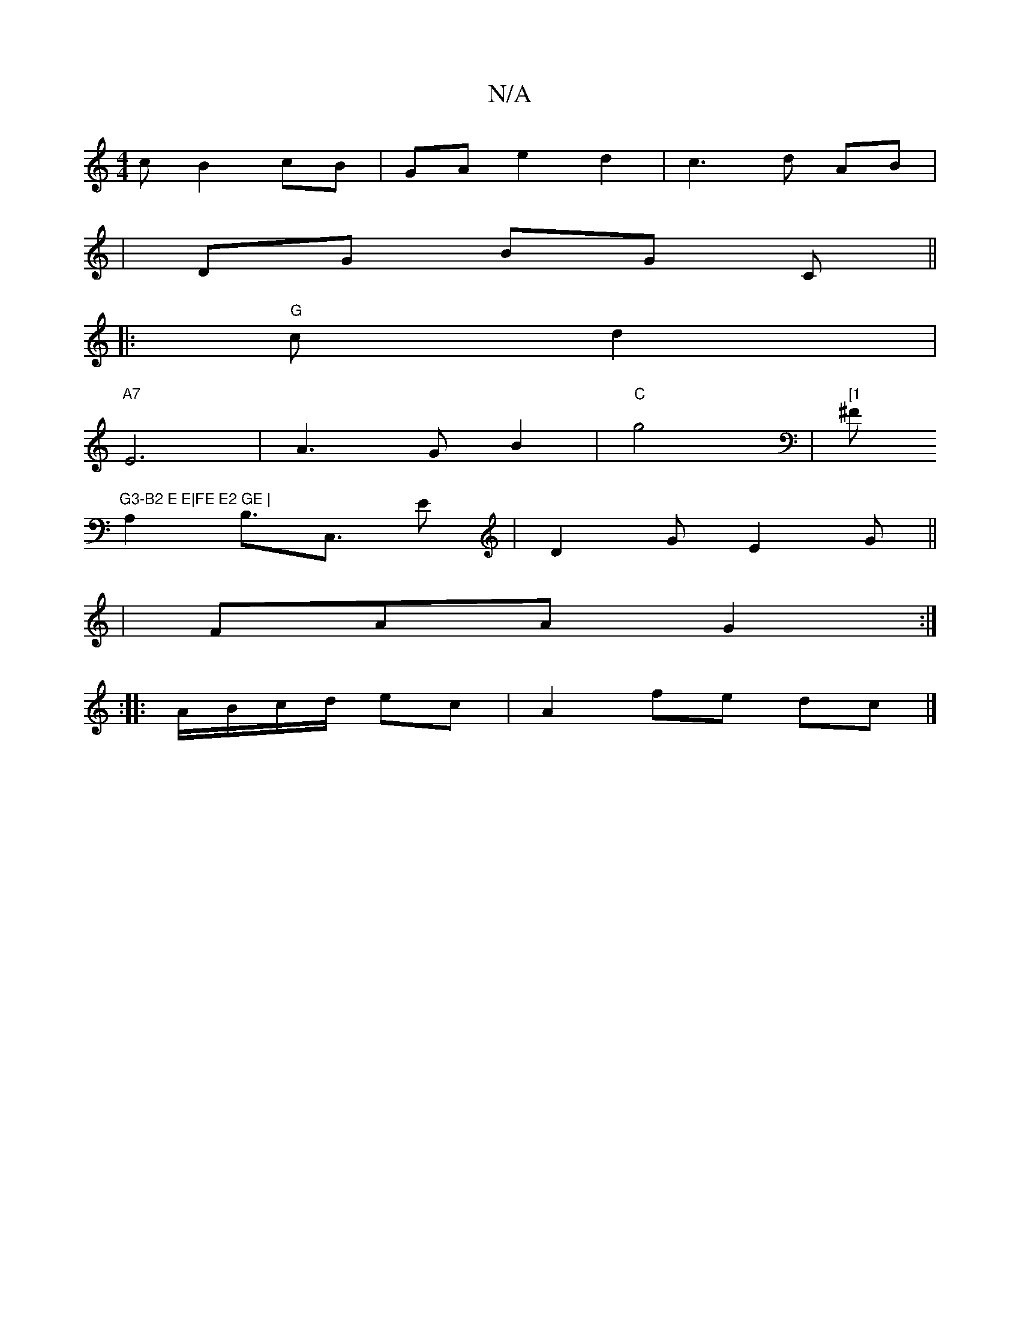 X:1
T:N/A
M:4/4
R:N/A
K:Cmajor
c B2 cB|GAe2d2|c3d AB|
|DG BG C ||
|: "G"cd2|
"A7"E6- | A3G B2|"C"g4|"[1"^F"G3-B2 E E|FE E2 GE |
A,2 B,>C,3 E|D2 G E2G||
|FAA G2:|
:|: A/B/c/d/ ec |A2 fe dc |]

d2 BA Bc | d2 d2 fe|a2 dfd|dBd efa|beB 